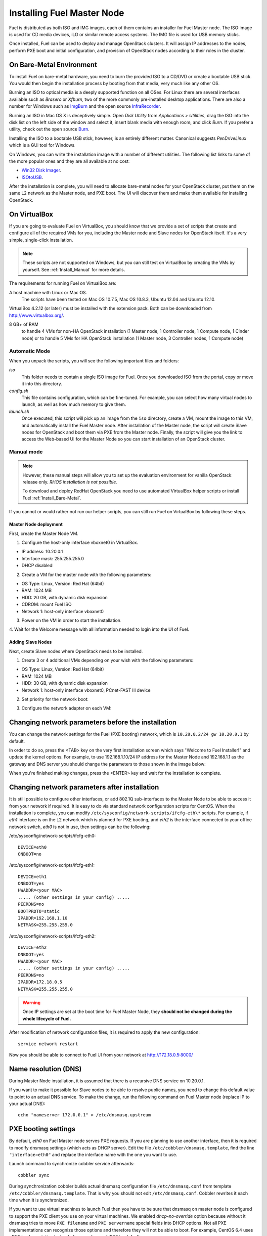 .. raw:: pdf

   PageBreak

.. index:: Installing Fuel Master Node

Installing Fuel Master Node
===========================

.. contents :local:

Fuel is distributed as both ISO and IMG images, each of them contains 
an installer for Fuel Master node. The ISO image is used for CD media devices, 
iLO or similar remote access systems. The IMG file is used for USB memory sticks.

Once installed, Fuel can be used to deploy and manage OpenStack clusters. It 
will assign IP addresses to the nodes, perform PXE boot and initial 
configuration, and provision of OpenStack nodes according to their roles in 
the cluster.

.. _Install_Bare-Metal:

On Bare-Metal Environment
-------------------------

To install Fuel on bare-metal hardware, you need to burn the provided ISO to 
a CD/DVD or create a bootable USB stick. You would then begin the 
installation process by booting from that media, very much like any other OS.

Burning an ISO to optical media is a deeply supported function on all OSes. 
For Linux there are several interfaces available such as `Brasero` or `Xfburn`, 
two of the more commonly pre-installed desktop applications. There are also 
a number for Windows such as `ImgBurn <http://www.imgburn.com/>`_ and the 
open source `InfraRecorder <http://infrarecorder.org/>`_.

Burning an ISO in Mac OS X is deceptively simple. Open `Disk Utility` from 
`Applications > Utilities`, drag the ISO into the disk list on the left side 
of the window and select it, insert blank media with enough room, and click 
`Burn`. If you prefer a utility, check out the open source `Burn 
<http://burn-osx.sourceforge.net/Pages/English/home.html>`_.

Installing the ISO to a bootable USB stick, however, is an entirely different 
matter. Canonical suggests `PenDriveLinux` which is a GUI tool for Windows.

On Windows, you can write the installation image with a number of different 
utilities. The following list links to some of the more popular ones and they are 
all available at no cost: 

- `Win32 Disk Imager <http://sourceforge.net/projects/win32diskimager/>`_.
- `ISOtoUSB <http://www.isotousb.com/>`_.

After the installation is complete, you will need to allocate bare-metal 
nodes for your OpenStack cluster, put them on the same L2 network as the 
Master node, and PXE boot. The UI will discover them and make them available 
for installing OpenStack.

On VirtualBox
-------------

If you are going to evaluate Fuel on VirtualBox, you should know that we 
provide a set of scripts that create and configure all of the required VMs for 
you, including the Master node and Slave nodes for OpenStack itself. It's a very 
simple, single-click installation.  

.. note:: 

  These scripts are not supported on Windows, but you can still test on 
  VirtualBox by creating the VMs by yourself. See :ref:`Install_Manual` for more 
  details.

The requirements for running Fuel on VirtualBox are:

A host machine with Linux or Mac OS.
  The scripts have been tested on Mac OS 10.7.5, Mac OS 10.8.3, Ubuntu 12.04 and Ubuntu 12.10.

VirtualBox 4.2.12 (or later) must be installed with the extension pack. Both 
can be downloaded from `<http://www.virtualbox.org/>`_.

8 GB+ of RAM
  to handle 4 VMs for non-HA OpenStack installation (1 Master node, 1 Controller 
  node, 1 Compute node, 1 Cinder node) or 
  to handle 5 VMs for HA OpenStack installation (1 Master node, 3 Controller 
  nodes, 1 Compute node)

.. _Install_Automatic:

Automatic Mode
++++++++++++++

When you unpack the scripts, you will see the following important files and 
folders:

`iso`
  This folder needs to contain a single ISO image for Fuel. Once you 
  downloaded ISO from the portal, copy or move it into this directory.

`config.sh`
  This file contains configuration, which can be fine-tuned. For example, you 
  can select how many virtual nodes to launch, as well as how much memory to give them.

`launch.sh`
  Once executed, this script will pick up an image from the ``iso`` directory,
  create a VM, mount the image to this VM, and automatically install the Fuel 
  Master node.
  After installation of the Master node, the script will create Slave nodes for 
  OpenStack and boot them via PXE from the Master node.
  Finally, the script will give you the link to access the Web-based UI for the 
  Master Node so you can start installation of an OpenStack cluster.

.. _Install_Manual:

Manual mode
+++++++++++

.. note::

    However, these manual steps will allow you to set up the evaluation environment 
    for vanilla OpenStack release only. `RHOS installation is not possible.`
    
    To download and deploy RedHat OpenStack you need to use automated VirtualBox
    helper scripts or install Fuel :ref:`Install_Bare-Metal`.

If you cannot or would rather not run our helper scripts, you can still run 
Fuel on VirtualBox by following these steps.

Master Node deployment
^^^^^^^^^^^^^^^^^^^^^^

First, create the Master Node VM.

1. Configure the host-only interface vboxnet0 in VirtualBox.

* IP address: 10.20.0.1
* Interface mask: 255.255.255.0
* DHCP disabled

2. Create a VM for the master node with the following parameters:

* OS Type: Linux, Version: Red Hat (64bit)
* RAM: 1024 MB
* HDD: 20 GB, with dynamic disk expansion
* CDROM: mount Fuel ISO
* Network 1: host-only interface vboxnet0

3. Power on the VM in order to start the installation.

4. Wait for the Welcome message with all information needed to login into the UI 
of Fuel.

Adding Slave Nodes
^^^^^^^^^^^^^^^^^^

Next, create Slave nodes where OpenStack needs to be installed.

1. Create 3 or 4 additional VMs depending on your wish with the following parameters:

* OS Type: Linux, Version: Red Hat (64bit)
* RAM: 1024 MB
* HDD: 30 GB, with dynamic disk expansion
* Network 1: host-only interface vboxnet0, PCnet-FAST III device

2. Set priority for the network boot:

.. image:: /_images/vbox-image1.png
  :align: center

3. Configure the network adapter on each VM:

.. image:: /_images/vbox-image2.png
  :align: center

Changing network parameters before the installation
---------------------------------------------------

You can change the network settings for the Fuel (PXE booting) network, which 
is ``10.20.0.2/24 gw 10.20.0.1`` by default.

In order to do so, press the <TAB> key on the very first installation screen 
which says "Welcome to Fuel Installer!" and update the kernel options. For 
example, to use 192.168.1.10/24 IP address for the Master Node and 192.168.1.1 
as the gateway and DNS server you should change the parameters to those shown 
in the image below:

.. image:: /_images/network-at-boot.jpg
  :align: center

When you're finished making changes, press the <ENTER> key and wait for the 
installation to complete.

Changing network parameters after installation
----------------------------------------------

It is still possible to configure other interfaces, or add 802.1Q sub-interfaces 
to the Master Node to be able to access it from your network if required.
It is easy to do via standard network configuration scripts for CentOS. When the 
installation is complete, you can modify 
``/etc/sysconfig/network-scripts/ifcfg-eth\*`` scripts. For example, if *eth1* 
interface is on the L2 network which is planned for PXE booting, and *eth2* is 
the interface connected to your office network switch, *eth0* is not in use, then 
settings can be the following:

/etc/sysconfig/network-scripts/ifcfg-eth0::

  DEVICE=eth0
  ONBOOT=no

/etc/sysconfig/network-scripts/ifcfg-eth1::

  DEVICE=eth1
  ONBOOT=yes
  HWADDR=<your MAC>
  ..... (other settings in your config) .....
  PEERDNS=no
  BOOTPROTO=static
  IPADDR=192.168.1.10
  NETMASK=255.255.255.0

/etc/sysconfig/network-scripts/ifcfg-eth2::

  DEVICE=eth2
  ONBOOT=yes
  HWADDR=<your MAC>
  ..... (other settings in your config) .....
  PEERDNS=no
  IPADDR=172.18.0.5
  NETMASK=255.255.255.0

.. warning::

  Once IP settings are set at the boot time for Fuel Master Node, they 
  **should not be changed during the whole lifecycle of Fuel.**

After modification of network configuration files, it is required to apply the 
new configuration::

  service network restart

Now you should be able to connect to Fuel UI from your network at 
http://172.18.0.5:8000/

Name resolution (DNS)
---------------------

During Master Node installation, it is assumed that there is a recursive DNS 
service on 10.20.0.1.

If you want to make it possible for Slave nodes to be able to resolve public names,
you need to change this default value to point to an actual DNS service.
To make the change, run the following command on Fuel Master node (replace IP to 
your actual DNS)::

  echo "nameserver 172.0.0.1" > /etc/dnsmasq.upstream

PXE booting settings
--------------------

By default, `eth0` on Fuel Master node serves PXE requests. If you are planning 
to use another interface, then it is required to modify dnsmasq settings (which 
acts as DHCP server). Edit the file ``/etc/cobbler/dnsmasq.template``, find the line 
``"interface=eth0"`` and replace the interface name with the one you want to use. 

Launch command to synchronize cobbler service afterwards::

  cobbler sync

During synchronization cobbler builds actual dnsmasq configuration file 
``/etc/dnsmasq.conf`` from template ``/etc/cobbler/dnsmasq.template``. That is 
why you should not edit ``/etc/dnsmasq.conf``. Cobbler rewrites it each time 
when it is synchronized.

If you want to use virtual machines to launch Fuel then you have to be sure
that dnsmasq on master node is configured to support the PXE client you use on your
virtual machines. We enabled *dhcp-no-override* option because without it
dnsmasq tries to move ``PXE filename`` and ``PXE servername`` special fields 
into DHCP options. Not all PXE implementations can recognize those options and 
therefore they will not be able to boot. For example, CentOS 6.4 uses gPXE 
implementation instead of more advanced iPXE by default.

When Master Node installation is done
-------------------------------------

Once the Master node is installed, power on all other nodes and log in to the 
Fuel UI.

Slave nodes will be booted in bootstrap mode (CentOS based Linux in memory) via 
PXE and you will see notifications in the user interface about discovered nodes. 
This is the point when you can create an environment, add nodes into it, and 
start configuration...

Networking configuration is most complicated part, so please read the networking 
section of documentation carefully.
